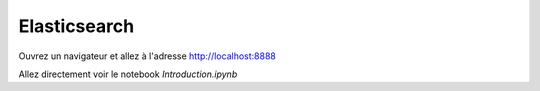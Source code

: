 Elasticsearch
=============

Ouvrez un navigateur et allez à l'adresse http://localhost:8888

Allez directement voir le notebook `Introduction.ipynb`
